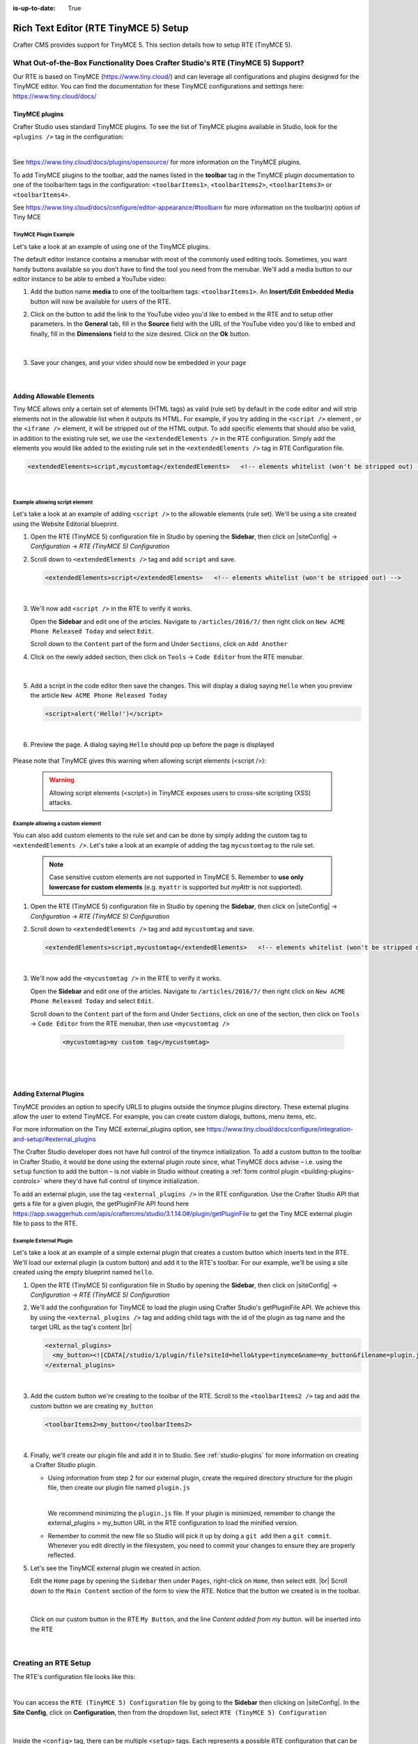 :is-up-to-date: True

.. index:: Rich Text Editor (RTE TinyMCE 5) Setup; RTE Setup

.. _rte2-setup:

======================================
Rich Text Editor (RTE TinyMCE 5) Setup
======================================

Crafter CMS provides support for TinyMCE 5.  This section details how to setup RTE (TinyMCE 5).

--------------------------------------------------------------------------------
What Out-of-the-Box Functionality Does Crafter Studio's RTE (TinyMCE 5) Support?
--------------------------------------------------------------------------------

Our RTE is based on TinyMCE (https://www.tiny.cloud/) and can leverage all configurations and plugins designed for the TinyMCE editor.   You can find the documentation for these TinyMCE configurations and settings here: https://www.tiny.cloud/docs/

^^^^^^^^^^^^^^^
TinyMCE plugins
^^^^^^^^^^^^^^^
Crafter Studio uses standard TinyMCE plugins.  To see the list of TinyMCE plugins available in Studio, look for the ``<plugins />`` tag in the configuration:

.. code-block:: xml
   :caption: *CRAFTER_HOME/data/repos/sites/SITENAME/sandbox/config/studio/form-control-config/rte/rte-setup-tinymce5.xml*

   <plugins>
     print preview searchreplace autolink directionality visualblocks visualchars fullscreen image link media template
     codesample table charmap hr pagebreak nonbreaking anchor toc insertdatetime advlist lists wordcount
     textpattern help acecode
   </plugins>

|

See https://www.tiny.cloud/docs/plugins/opensource/ for more information on the TinyMCE plugins.


.. |rteMediaBtn| image:: /_static/images/site-admin/rte/rte2-media-button.png
                   :width: 4%

To add TinyMCE plugins to the toolbar, add the names listed in the **toolbar** tag in the TinyMCE plugin documentation to one of the toolbarItem tags in the configuration: ``<toolbarItems1>``, ``<toolbarItems2>``, ``<toolbarItems3>`` or ``<toolbarItems4>``.

See https://www.tiny.cloud/docs/configure/editor-appearance/#toolbarn for more information on the toolbar(n) option of Tiny MCE

TinyMCE Plugin Example
^^^^^^^^^^^^^^^^^^^^^^
Let's take a look at an example of using one of the TinyMCE plugins.

The default editor instance contains a menubar with most of the commonly used editing tools.  Sometimes, you want handy buttons available so you don't have to find the tool you need from the menubar.  We'll add a media button to our editor instance to be able to embed a YouTube video:

1. Add the button name **media** to one of the toolbarItem tags: ``<toolbarItems1>``.  An **Insert/Edit Embedded Media** button |rteMediaBtn| will now be available for users of the RTE.
2. Click on the |rteMediaBtn| button to add the link to the YouTube video you'd like to embed in the RTE and to setup other parameters. In the **General** tab, fill in the **Source** field with the URL of the YouTube video you'd like to embed and finally, fill in the **Dimensions** field to the size desired.  Click on the **Ok** button.

   .. figure:: /_static/images/site-admin/rte/rte2-media-config.png
      :alt: RTE Setup - Insert/Edit Embedded Media Example
      :width: 45%
      :align: center

   |

3. Save your changes, and your video should now be embedded in your page

   .. figure:: /_static/images/site-admin/rte/rte-media-preview.jpg
      :alt: RTE Setup - YouTube video embedded in page, inserted through the RTE
      :width: 65%
      :align: center

   |

.. _rte-add-allowable-elements:

^^^^^^^^^^^^^^^^^^^^^^^^^
Adding Allowable Elements
^^^^^^^^^^^^^^^^^^^^^^^^^

Tiny MCE allows only a certain set of elements (HTML tags) as valid (rule set) by default in the code editor and will strip elements not in the allowable list  when it outputs its HTML.  For example, if you try adding in the ``<script />`` element , or the ``<iframe />`` element, it will be stripped out of the HTML output.  To add specific elements that should also be valid, in addition to the existing rule set, we use the ``<extendedElements />`` in the RTE configuration.  Simply add the elements you would like added to the existing rule set in the ``<extendedElements />`` tag in RTE Configuration file.

.. code-block:: xml

   <extendedElements>script,mycustomtag</extendedElements>   <!-- elements whitelist (won't be stripped out) -->

|

Example allowing script element
^^^^^^^^^^^^^^^^^^^^^^^^^^^^^^^

Let's take a look at an example of adding ``<script />`` to the allowable elements (rule set).  We'll be using a site created using the Website Editorial blueprint.

1. Open the RTE (TinyMCE 5) configuration file in Studio by opening the **Sidebar**, then click on |siteConfig| -> *Configuration* -> *RTE (TinyMCE 5) Configuration*

2. Scroll down to ``<extendedElements />`` tag and add ``script`` and save.

   .. code-block:: xml

      <extendedElements>script</extendedElements>   <!-- elements whitelist (won't be stripped out) -->

   |

3. We'll now add ``<script />`` in the RTE to verify it works.

   Open the **Sidebar** and edit one of the articles.  Navigate to ``/articles/2016/7/`` then right click on ``New ACME Phone Released Today`` and select ``Edit``.

   Scroll down to the ``Content`` part of the form and Under ``Sections``, click on ``Add Another``

4. Click on the newly added section, then click on ``Tools`` -> ``Code Editor`` from the RTE menubar.

   .. figure:: /_static/images/site-admin/rte/rte-open-code-editor.png
      :alt: RTE Setup - Open RTE code editor
      :width: 85%
      :align: center

   |

5. Add a script in the code editor then save the changes.  This will display a dialog saying ``Hello`` when you preview the article ``New ACME Phone Released Today``

   .. code-block:: html

      <script>alert('Hello!')</script>

   |

6. Preview the page.  A dialog saying ``Hello`` should pop up before the page is displayed

   .. figure:: /_static/images/site-admin/rte/rte-script-run.png
      :alt: RTE Setup - Preview page with <script /> added in RTE
      :width: 45%
      :align: center

Please note that TinyMCE gives this warning when allowing script elements (<script />):

   .. Warning:: Allowing script elements (<script>) in TinyMCE exposes users to cross-site scripting (XSS) attacks.

Example allowing a custom element
^^^^^^^^^^^^^^^^^^^^^^^^^^^^^^^^^
You can also add custom elements to the rule set and can be done by simply adding the custom tag to ``<extendedElements />``.  Let's take a look at an example of adding the tag  ``mycustomtag`` to the rule set.

   .. note:: Case sensitive custom elements are not supported in TinyMCE 5.  Remember to **use only lowercase for custom elements** (e.g. ``myattr`` is supported but *myAttr* is not supported).

1. Open the RTE (TinyMCE 5) configuration file in Studio by opening the **Sidebar**, then click on |siteConfig| -> *Configuration* -> *RTE (TinyMCE 5) Configuration*

2. Scroll down to ``<extendedElements />`` tag and add ``mycustomtag`` and save.

   .. code-block:: xml

      <extendedElements>script,mycustomtag</extendedElements>   <!-- elements whitelist (won't be stripped out) -->

   |

3. We'll now add the ``<mycustomtag />`` in the RTE to verify it works.

   Open the **Sidebar** and edit one of the articles.  Navigate to ``/articles/2016/7/`` then right click on ``New ACME Phone Released Today`` and select ``Edit``.

   Scroll down to the ``Content`` part of the form and Under ``Sections``, click on one of the section, then click on ``Tools`` -> ``Code Editor`` from the RTE menubar, then use  ``<mycustomtag />``

      .. code-block:: xml

         <mycustomtag>my custom tag</mycustomtag>

      |

   .. figure:: /_static/images/site-admin/rte/rte-custom-tag-added.png
      :alt: RTE Setup - Open RTE code editor
      :width: 85%
      :align: center

   |

.. _adding-external-plugins:

^^^^^^^^^^^^^^^^^^^^^^^
Adding External Plugins
^^^^^^^^^^^^^^^^^^^^^^^

TinyMCE provides an option to specify URLS to plugins outside the tinymce plugins directory.  These external plugins allow the user to extend TinyMCE.  For example, you can create custom dialogs, buttons, menu items, etc.

For more information on the Tiny MCE external_plugins option, see https://www.tiny.cloud/docs/configure/integration-and-setup/#external_plugins

The Crafter Studio developer does not have full control of the tinymce initialization.  To add a custom button to the toolbar in Crafter Studio, it would be done using the external plugin route since, what TinyMCE docs advise – i.e. using the ``setup`` function to add the button – is not viable in Studio without creating a :ref:`form control plugin <building-plugins-controls>` where they'd have full control of tinymce initialization.

To add an external plugin, use the tag ``<external_plugins />`` in the RTE configuration.
Use the Crafter Studio API that gets a file for a given plugin, the getPluginFile API found here https://app.swaggerhub.com/apis/craftercms/studio/3.1.14.0#/plugin/getPluginFile to get the Tiny MCE external plugin file to pass to the RTE.

Example External Plugin
^^^^^^^^^^^^^^^^^^^^^^^
Let's take a look at an example of a simple external plugin that creates a custom button which inserts text in the RTE.
We'll load our external plugin (a custom button) and add it to the RTE's toolbar.  For our example, we'll be using a site created using the empty blueprint named ``hello``.

1. Open the RTE (TinyMCE 5) configuration file in Studio by opening the **Sidebar**, then click on |siteConfig| -> *Configuration* -> *RTE (TinyMCE 5) Configuration*

2. We'll add the configuration for TinyMCE to load the plugin using Crafter Studio's getPluginFile API. We achieve this by using the ``<external_plugins />`` tag and adding child tags with the id of the plugin as tag name and the target URL as the tag's content |br|

   .. code-block:: xml

      <external_plugins>
        <my_button><![CDATA[/studio/1/plugin/file?siteId=hello&type=tinymce&name=my_button&filename=plugin.js]]></my_button>
      </external_plugins>

   |

3. Add the custom button we're creating to the toolbar of the RTE.  Scroll to the ``<toolbarItems2 />`` tag and add the custom button we are creating ``my_button``

   .. code-block:: xml

      <toolbarItems2>my_button</toolbarItems2>

   |

4. Finally, we'll create our plugin file and add it in to Studio.  See :ref:`studio-plugins` for more information on creating a Crafter Studio plugin.

   * Using information from step 2 for our external plugin, create the required directory structure for the plugin file, then create our plugin file named ``plugin.js``

     .. code-block:: js
        :linenos:
        :caption: *$CRAFTER_HOME/data/repos/sites/SITE_NAME/sandbox/config/studio/plugins/tinymce/my_button/plugin.js*

        (function () {

          'use strict';

          tinymce.PluginManager.add("my_button", function (editor, url) {

            function _onAction()
            {
              // Write something in the RTE when the plugin is triggered
              editor.insertContent("<p>Content added from my button.</p>")
            }

            // Define the Toolbar button
            editor.ui.registry.addButton('my_button', {
                text: "My Button",
                onAction: _onAction
            });
          });

          // Return details to be displayed in TinyMCE's "Help" plugin, if you use it
          // This is optional.
          return {
            getMetadata: function () {
              return {
                name: "My Button example",
                url: "http://exampleplugindocsurl.com"
              };
            }
          };
        })();

     |

     We recommend minimizing the ``plugin.js`` file. If your plugin is minimized, remember to change the external_plugins > my_button URL in the RTE configuration to load the minified version.

   * Remember to commit the new file so Studio will pick it up by doing a ``git add`` then a ``git commit``.  Whenever you edit directly in the filesystem, you need to commit your changes to ensure they are properly reflected.

5. Let's see the TinyMCE external plugin we created in action.

   Edit the ``Home`` page by opening the ``Sidebar`` then under ``Pages``, right-click on ``Home``, then select edit. |br|
   Scroll down to the ``Main Content`` section of the form to view the RTE.  Notice that the button we created is in the toolbar.

   .. figure:: /_static/images/site-admin/rte/rte-custom-button-added.jpg
      :alt: RTE showing custom button
      :width: 85%
      :align: center

   |

   Click on our custom button in the RTE ``My Button``, and the line *Content added from my button.* will be inserted into the RTE

   .. figure:: /_static/images/site-admin/rte/rte-custom-button-clicked.jpg
      :alt: RTE custom button clicked - text inserted in RTE
      :width: 85%
      :align: center

   |


---------------------
Creating an RTE Setup
---------------------

The RTE's configuration file looks like this:

.. code-block:: xml
    :caption: *CRAFTER_HOME/data/repos/sites/SITENAME/sandbox/config/studio/form-control-config/rte/rte-setup-tinymce5.xml*
    :linenos:

    <?xml version="1.0" encoding="UTF-8"?>
    <!--
      This file configures Studio's Rich Text Editor (RTE), and it supports several configuration profiles, where the
      content model selects which profile to use for which RTE field in the forms.
    -->
    <config>
      <setup>
        <id>generic</id> <!-- This starts a profile configuration -->

        <rteStylesheets> <!-- This informs the RTE to use the CSS files -->
          <!-- <link>/static-assets/css/rte/rte.css</link> -->
        </rteStylesheets>

        <rteStyleOverride>
          body {
            <!-- styles -->
          }
        </rteStyleOverride>

        <plugins>
          print preview searchreplace autolink directionality visualblocks visualchars fullscreen image link media template
    	  codesample table charmap hr pagebreak nonbreaking anchor toc insertdatetime advlist lists wordcount
    	  textpattern help acecode
        </plugins>

        <extendedElements>script,mycustomtag</extendedElements>   <!-- elements whitelist (won't be stripped out) -->

        <toolbarItems1>
          formatselect | bold italic strikethrough forecolor backcolor | link | alignleft aligncenter alignright alignjustify | numlist bullist outdent indent | removeformat
        </toolbarItems1>
        <toolbarItems2></toolbarItems2>
        <toolbarItems3></toolbarItems3>
        <toolbarItems4></toolbarItems4>
      </setup>
    </config>

|

You can access the ``RTE (TinyMCE 5) Configuration`` file by going to the **Sidebar** then clicking on  |siteConfig|.  In the **Site Config**, click on **Configuration**, then from the dropdown list, select ``RTE (TinyMCE 5) Configuration``

.. figure:: /_static/images/site-admin/rte/rte2-setup-config-file-access.png
    :alt: RTE Setup - Open RTE Configuration File in Studio
    :align: center
    :width: 60%

|

Inside the ``<config>`` tag, there can be multiple ``<setup>`` tags. Each represents a possible RTE configuration that can be specified to be used by a RTE control. Each possible RTE configuration contains:

    * An ``<id>`` tag with the name that must be specified for an RTE control to use this configuration.
    * ``<rteStylesheets>`` tag that may contain multiple ``<link>`` tags. Each link tag represents a link to a CSS stylesheet that will be used so that the RTE matches the look and feel of the site.

      .. code-block:: xml

        <link>
          <loadFromPreview>true</loadFromPreview>
          <url>/static-assets/css/main.css</url>
        </link>

    * ``<rteStyleOverride>`` tag that may contain other tags for changing the looks and feel of your site.
    * ``<plugins>`` contains the plugins available to the editor.  You can specify any plugin as named in `Tiny MCE Plugins List <https://www.tiny.cloud/docs/plugins/>`_.
    * ``<toolbarItems1>`` and similar contain the toolbar buttons in the RTE. You can specify any plugin toolbar item listed in the plugins above.  They will be featured in the same order as specified here, and separators can be specified with ``|``.

------------------------------------------
Attaching an RTE in a Form to an RTE Setup
------------------------------------------

To attach an RTE setup to an RTE in a form, open the content type that you want to add an RTE to, then go to the **Properties Explorer** and click on RTE Configuration and type in an RTE setup name.

.. figure:: /_static/images/site-admin/rte/rte2-setup-form.png
   :alt: RTE Setup - Add an RTE (TinyMCE 5) in the Form
   :align: center

|

In the image below, the RTE setup name used is **generic**.  Please see the section above on how to create an RTE Setup, where the example shows an RTE Setup named **generic**.

.. figure:: /_static/images/site-admin/rte/rte2-setup-attach-config.png
   :alt: RTE Setup - Attach an RTE in a Form to an RTE Setup
   :align: center
   :width: 50%

